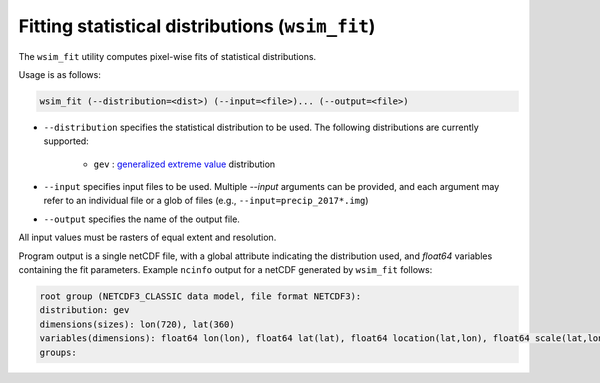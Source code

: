 Fitting statistical distributions (``wsim_fit``)
************************************************

The ``wsim_fit`` utility computes pixel-wise fits of statistical distributions.

Usage is as follows:

.. code-block:: console

    wsim_fit (--distribution=<dist>) (--input=<file>)... (--output=<file>)


* ``--distribution`` specifies the statistical distribution to be used. The following distributions are currently supported:

    * ``gev`` : `generalized extreme value <https://en.wikipedia.org/wiki/Generalized_extreme_value_distribution>`_ distribution

* ``--input`` specifies input files to be used.  Multiple `--input` arguments can be provided, and each argument may refer to an individual file or a glob of files (e.g., ``--input=precip_2017*.img``)
* ``--output`` specifies the name of the output file.

All input values must be rasters of equal extent and resolution.

Program output is a single netCDF file, with a global attribute indicating the distribution used, and `float64` variables containing the fit parameters. Example ``ncinfo`` output for a netCDF generated by ``wsim_fit`` follows:

.. code-block:: console

    root group (NETCDF3_CLASSIC data model, file format NETCDF3):
    distribution: gev
    dimensions(sizes): lon(720), lat(360)
    variables(dimensions): float64 lon(lon), float64 lat(lat), float64 location(lat,lon), float64 scale(lat,lon), float64 shape(lat,lon)
    groups: 


